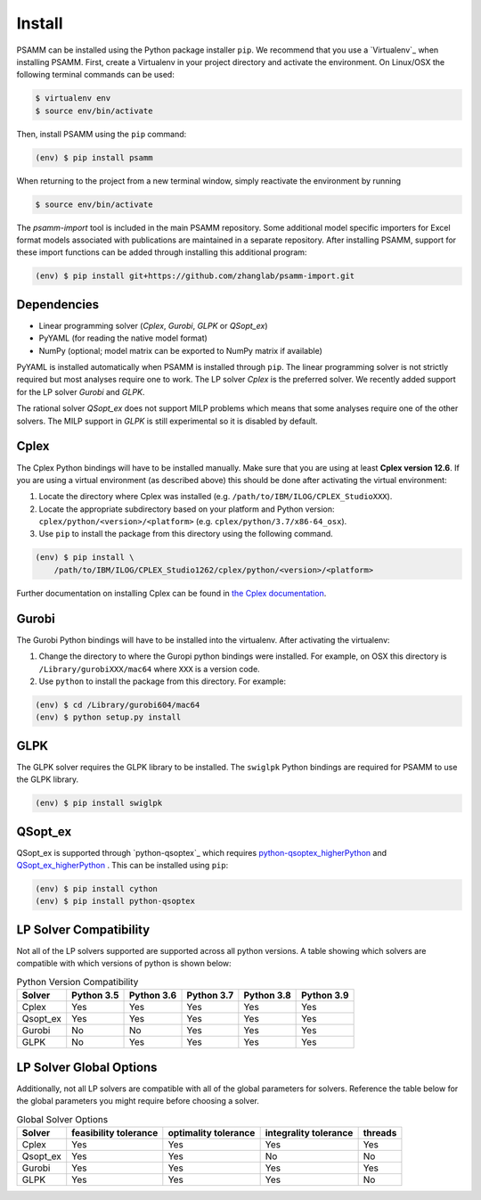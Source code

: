 
Install
=======

PSAMM can be installed using the Python package installer ``pip``. We recommend
that you use a `Virtualenv`_ when installing PSAMM. First, create a Virtualenv
in your project directory and activate the environment. On Linux/OSX the
following terminal commands can be used:

.. code-block:: shell

    $ virtualenv env
    $ source env/bin/activate

Then, install PSAMM using the ``pip`` command:

.. code-block:: shell

    (env) $ pip install psamm

When returning to the project from a new terminal window, simply reactivate
the environment by running

.. code-block:: shell

    $ source env/bin/activate

The *psamm-import* tool is included in the main PSAMM repository. Some
additional model specific importers for Excel format models associated
with publications are maintained in a separate repository. After
installing PSAMM, support for these import functions can be added through
installing this additional program:

.. code-block:: shell

    (env) $ pip install git+https://github.com/zhanglab/psamm-import.git

Dependencies
------------

- Linear programming solver (*Cplex*, *Gurobi*, *GLPK* or *QSopt_ex*)
- PyYAML (for reading the native model format)
- NumPy (optional; model matrix can be exported to NumPy matrix if available)

PyYAML is installed automatically when PSAMM is installed through ``pip``. The
linear programming solver is not strictly required but most analyses require
one to work. The LP solver *Cplex* is the preferred solver. We recently added
support for the LP solver *Gurobi* and *GLPK*.

The rational solver *QSopt_ex* does not support MILP problems which means that
some analyses require one of the other solvers. The MILP support in *GLPK* is
still experimental so it is disabled by default.

.. _install-cplex:

Cplex
-----

The Cplex Python bindings will have to be installed manually. Make sure that
you are using at least **Cplex version 12.6**. If you are using
a virtual environment (as described above) this should be done after activating
the virtual environment:

1. Locate the directory where Cplex was installed (e.g. ``/path/to/IBM/ILOG/CPLEX_StudioXXX``).
2. Locate the appropriate subdirectory based on your platform and Python
   version: ``cplex/python/<version>/<platform>``
   (e.g. ``cplex/python/3.7/x86-64_osx``).
3. Use ``pip`` to install the package from this directory using the following
   command.

.. code-block:: shell

    (env) $ pip install \
        /path/to/IBM/ILOG/CPLEX_Studio1262/cplex/python/<version>/<platform>

Further documentation on installing Cplex can be found in
`the Cplex documentation <http://www-01.ibm.com/support/docview.wss?uid=swg21444285>`_.


Gurobi
------

The Gurobi Python bindings will have to be installed into the virtualenv. After
activating the virtualenv:

1. Change the directory to where the Guropi python bindings were installed. For
   example, on OSX this directory is ``/Library/gurobiXXX/mac64`` where ``XXX``
   is a version code.
2. Use ``python`` to install the package from this directory. For example:

.. code-block:: shell

    (env) $ cd /Library/gurobi604/mac64
    (env) $ python setup.py install

GLPK
----

The GLPK solver requires the GLPK library to be installed. The ``swiglpk``
Python bindings are required for PSAMM to use the GLPK library.

.. code-block:: shell

    (env) $ pip install swiglpk

QSopt_ex
--------

QSopt_ex is supported through `python-qsoptex`_ which requires `python-qsoptex_higherPython`_
and `QSopt_ex_higherPython`_ . This can be installed using ``pip``:

.. code-block:: shell

    (env) $ pip install cython
    (env) $ pip install python-qsoptex

.. _python-qsoptex_higherPython: https://github.com/jonls/python-qsoptex.git
.. _QSopt_ex_higherPython: https://github.com/jonls/qsopt-ex.git

LP Solver Compatibility
-----------------------

Not all of the LP solvers supported are supported across all python versions.
A table showing which solvers are compatible with which versions of python
is shown below:

.. list-table:: Python Version Compatibility
   :header-rows: 1

   * - Solver
     - Python 3.5
     - Python 3.6
     - Python 3.7
     - Python 3.8
     - Python 3.9
   * - Cplex
     - Yes
     - Yes
     - Yes
     - Yes
     - Yes
   * - Qsopt_ex
     - Yes
     - Yes
     - Yes
     - Yes
     - Yes
   * - Gurobi
     - No
     - No
     - Yes
     - Yes
     - Yes
   * - GLPK
     - No
     - Yes
     - Yes
     - Yes
     - Yes

LP Solver Global Options
------------------------

Additionally, not all LP solvers are compatible with all of the
global parameters for solvers. Reference the table below for the
global parameters you might require before choosing a solver.


.. list-table:: Global Solver Options
   :header-rows: 1

   * - Solver
     - feasibility tolerance
     - optimality tolerance
     - integrality tolerance
     - threads
   * - Cplex
     - Yes
     - Yes
     - Yes
     - Yes
   * - Qsopt_ex
     - Yes
     - Yes
     - No
     - No
   * - Gurobi
     - Yes
     - Yes
     - Yes
     - Yes
   * - GLPK
     - Yes
     - Yes
     - Yes
     - No
